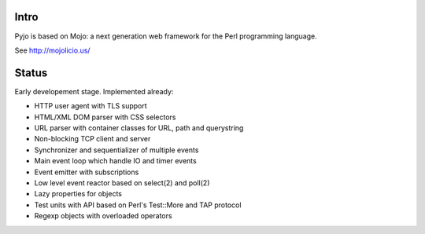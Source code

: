Intro
=====

Pyjo is based on Mojo: a next generation web framework for the Perl programming language.

See http://mojolicio.us/


Status
======

Early developement stage. Implemented already:

* HTTP user agent with TLS support
* HTML/XML DOM parser with CSS selectors
* URL parser with container classes for URL, path and querystring
* Non-blocking TCP client and server
* Synchronizer and sequentializer of multiple events
* Main event loop which handle IO and timer events
* Event emitter with subscriptions
* Low level event reactor based on select(2) and poll(2)
* Lazy properties for objects
* Test units with API based on Perl's Test::More and TAP protocol
* Regexp objects with overloaded operators
